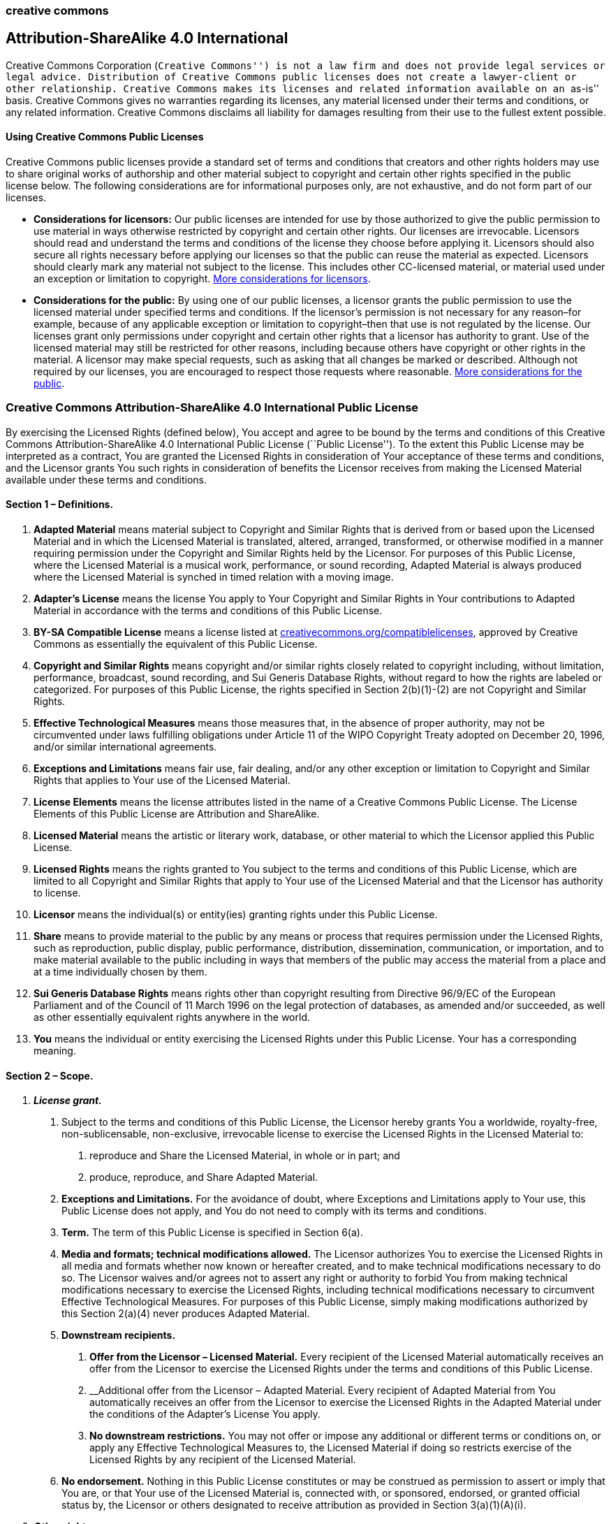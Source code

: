 creative commons
~~~~~~~~~~~~~~~~

Attribution-ShareAlike 4.0 International
----------------------------------------

Creative Commons Corporation (``Creative Commons'') is not a law firm
and does not provide legal services or legal advice. Distribution of
Creative Commons public licenses does not create a lawyer-client or
other relationship. Creative Commons makes its licenses and related
information available on an ``as-is'' basis. Creative Commons gives no
warranties regarding its licenses, any material licensed under their
terms and conditions, or any related information. Creative Commons
disclaims all liability for damages resulting from their use to the
fullest extent possible.

Using Creative Commons Public Licenses
^^^^^^^^^^^^^^^^^^^^^^^^^^^^^^^^^^^^^^

Creative Commons public licenses provide a standard set of terms and
conditions that creators and other rights holders may use to share
original works of authorship and other material subject to copyright and
certain other rights specified in the public license below. The
following considerations are for informational purposes only, are not
exhaustive, and do not form part of our licenses.

* *Considerations for licensors:* Our public licenses are intended for
use by those authorized to give the public permission to use material in
ways otherwise restricted by copyright and certain other rights. Our
licenses are irrevocable. Licensors should read and understand the terms
and conditions of the license they choose before applying it. Licensors
should also secure all rights necessary before applying our licenses so
that the public can reuse the material as expected. Licensors should
clearly mark any material not subject to the license. This includes
other CC-licensed material, or material used under an exception or
limitation to copyright.
http://wiki.creativecommons.org/Considerations_for_licensors_and_licensees#Considerations_for_licensors[More
considerations for licensors].
* *Considerations for the public:* By using one of our public licenses,
a licensor grants the public permission to use the licensed material
under specified terms and conditions. If the licensor’s permission is
not necessary for any reason–for example, because of any applicable
exception or limitation to copyright–then that use is not regulated by
the license. Our licenses grant only permissions under copyright and
certain other rights that a licensor has authority to grant. Use of the
licensed material may still be restricted for other reasons, including
because others have copyright or other rights in the material. A
licensor may make special requests, such as asking that all changes be
marked or described. Although not required by our licenses, you are
encouraged to respect those requests where reasonable.
http://wiki.creativecommons.org/Considerations_for_licensors_and_licensees#Considerations_for_licensees[More
considerations for the public].

Creative Commons Attribution-ShareAlike 4.0 International Public License
~~~~~~~~~~~~~~~~~~~~~~~~~~~~~~~~~~~~~~~~~~~~~~~~~~~~~~~~~~~~~~~~~~~~~~~~

By exercising the Licensed Rights (defined below), You accept and agree
to be bound by the terms and conditions of this Creative Commons
Attribution-ShareAlike 4.0 International Public License (``Public
License''). To the extent this Public License may be interpreted as a
contract, You are granted the Licensed Rights in consideration of Your
acceptance of these terms and conditions, and the Licensor grants You
such rights in consideration of benefits the Licensor receives from
making the Licensed Material available under these terms and conditions.

Section 1 – Definitions.
^^^^^^^^^^^^^^^^^^^^^^^^

a.  *Adapted Material* means material subject to Copyright and Similar
Rights that is derived from or based upon the Licensed Material and in
which the Licensed Material is translated, altered, arranged,
transformed, or otherwise modified in a manner requiring permission
under the Copyright and Similar Rights held by the Licensor. For
purposes of this Public License, where the Licensed Material is a
musical work, performance, or sound recording, Adapted Material is
always produced where the Licensed Material is synched in timed relation
with a moving image.
b.  *Adapter’s License* means the license You apply to Your Copyright
and Similar Rights in Your contributions to Adapted Material in
accordance with the terms and conditions of this Public License.
c.  *BY-SA Compatible License* means a license listed at
http://creativecommons.org/compatiblelicenses[creativecommons.org/compatiblelicenses],
approved by Creative Commons as essentially the equivalent of this
Public License.
d.  *Copyright and Similar Rights* means copyright and/or similar rights
closely related to copyright including, without limitation, performance,
broadcast, sound recording, and Sui Generis Database Rights, without
regard to how the rights are labeled or categorized. For purposes of
this Public License, the rights specified in Section 2(b)(1)-(2) are not
Copyright and Similar Rights.
e.  *Effective Technological Measures* means those measures that, in the
absence of proper authority, may not be circumvented under laws
fulfilling obligations under Article 11 of the WIPO Copyright Treaty
adopted on December 20, 1996, and/or similar international agreements.
f.  *Exceptions and Limitations* means fair use, fair dealing, and/or
any other exception or limitation to Copyright and Similar Rights that
applies to Your use of the Licensed Material.
g.  *License Elements* means the license attributes listed in the name
of a Creative Commons Public License. The License Elements of this
Public License are Attribution and ShareAlike.
h.  *Licensed Material* means the artistic or literary work, database,
or other material to which the Licensor applied this Public License.
i.  *Licensed Rights* means the rights granted to You subject to the
terms and conditions of this Public License, which are limited to all
Copyright and Similar Rights that apply to Your use of the Licensed
Material and that the Licensor has authority to license.
j.  *Licensor* means the individual(s) or entity(ies) granting rights
under this Public License.
k.  *Share* means to provide material to the public by any means or
process that requires permission under the Licensed Rights, such as
reproduction, public display, public performance, distribution,
dissemination, communication, or importation, and to make material
available to the public including in ways that members of the public may
access the material from a place and at a time individually chosen by
them.
l.  *Sui Generis Database Rights* means rights other than copyright
resulting from Directive 96/9/EC of the European Parliament and of the
Council of 11 March 1996 on the legal protection of databases, as
amended and/or succeeded, as well as other essentially equivalent rights
anywhere in the world.
m.  *You* means the individual or entity exercising the Licensed Rights
under this Public License. Your has a corresponding meaning.

Section 2 – Scope.
^^^^^^^^^^^^^^^^^^

a.  *_License grant._*
1.  Subject to the terms and conditions of this Public License, the
Licensor hereby grants You a worldwide, royalty-free, non-sublicensable,
non-exclusive, irrevocable license to exercise the Licensed Rights in
the Licensed Material to:
+
A. reproduce and Share the Licensed Material, in whole or in part; and
+
B. produce, reproduce, and Share Adapted Material.
2.  *Exceptions and Limitations.* For the avoidance of doubt, where
Exceptions and Limitations apply to Your use, this Public License does
not apply, and You do not need to comply with its terms and conditions.
3.  *Term.* The term of this Public License is specified in Section
6(a).
4.  *Media and formats; technical modifications allowed.* The Licensor
authorizes You to exercise the Licensed Rights in all media and formats
whether now known or hereafter created, and to make technical
modifications necessary to do so. The Licensor waives and/or agrees not
to assert any right or authority to forbid You from making technical
modifications necessary to exercise the Licensed Rights, including
technical modifications necessary to circumvent Effective Technological
Measures. For purposes of this Public License, simply making
modifications authorized by this Section 2(a)(4) never produces Adapted
Material.
5.  *Downstream recipients.*
+
A. *Offer from the Licensor – Licensed Material.* Every recipient of the
Licensed Material automatically receives an offer from the Licensor to
exercise the Licensed Rights under the terms and conditions of this
Public License.
+
B. __Additional offer from the Licensor – Adapted Material. Every
recipient of Adapted Material from You automatically receives an offer
from the Licensor to exercise the Licensed Rights in the Adapted
Material under the conditions of the Adapter’s License You apply.
+
C. *No downstream restrictions.* You may not offer or impose any
additional or different terms or conditions on, or apply any Effective
Technological Measures to, the Licensed Material if doing so restricts
exercise of the Licensed Rights by any recipient of the Licensed
Material.
6.  *No endorsement.* Nothing in this Public License constitutes or may
be construed as permission to assert or imply that You are, or that Your
use of the Licensed Material is, connected with, or sponsored, endorsed,
or granted official status by, the Licensor or others designated to
receive attribution as provided in Section 3(a)(1)(A)(i).
b.  *_Other rights._*
1.  Moral rights, such as the right of integrity, are not licensed under
this Public License, nor are publicity, privacy, and/or other similar
personality rights; however, to the extent possible, the Licensor waives
and/or agrees not to assert any such rights held by the Licensor to the
limited extent necessary to allow You to exercise the Licensed Rights,
but not otherwise.
2.  Patent and trademark rights are not licensed under this Public
License.
3.  To the extent possible, the Licensor waives any right to collect
royalties from You for the exercise of the Licensed Rights, whether
directly or through a collecting society under any voluntary or waivable
statutory or compulsory licensing scheme. In all other cases the
Licensor expressly reserves any right to collect such royalties.

Section 3 – License Conditions.
^^^^^^^^^^^^^^^^^^^^^^^^^^^^^^^

Your exercise of the Licensed Rights is expressly made subject to the
following conditions.

a.  *_Attribution._*
1.  If You Share the Licensed Material (including in modified form), You
must:
+
A. retain the following if it is supplied by the Licensor with the
Licensed Material:
a.  identification of the creator(s) of the Licensed Material and any
others designated to receive attribution, in any reasonable manner
requested by the Licensor (including by pseudonym if designated);
b.  a copyright notice;
c.  a notice that refers to this Public License;
d.  a notice that refers to the disclaimer of warranties;
e.  a URI or hyperlink to the Licensed Material to the extent reasonably
practicable;
+
B. indicate if You modified the Licensed Material and retain an
indication of any previous modifications; and
+
C. indicate the Licensed Material is licensed under this Public License,
and include the text of, or the URI or hyperlink to, this Public
License.
2.  You may satisfy the conditions in Section 3(a)(1) in any reasonable
manner based on the medium, means, and context in which You Share the
Licensed Material. For example, it may be reasonable to satisfy the
conditions by providing a URI or hyperlink to a resource that includes
the required information.
3.  If requested by the Licensor, You must remove any of the information
required by Section 3(a)(1)(A) to the extent reasonably practicable.
b.  *_ShareAlike._*

In addition to the conditions in Section 3(a), if You Share Adapted
Material You produce, the following conditions also apply.

1.  The Adapter’s License You apply must be a Creative Commons license
with the same License Elements, this version or later, or a BY-SA
Compatible License.
2.  You must include the text of, or the URI or hyperlink to, the
Adapter’s License You apply. You may satisfy this condition in any
reasonable manner based on the medium, means, and context in which You
Share Adapted Material.
3.  You may not offer or impose any additional or different terms or
conditions on, or apply any Effective Technological Measures to, Adapted
Material that restrict exercise of the rights granted under the
Adapter’s License You apply.

Section 4 – Sui Generis Database Rights.
^^^^^^^^^^^^^^^^^^^^^^^^^^^^^^^^^^^^^^^^

Where the Licensed Rights include Sui Generis Database Rights that apply
to Your use of the Licensed Material:

a.  for the avoidance of doubt, Section 2(a)(1) grants You the right to
extract, reuse, reproduce, and Share all or a substantial portion of the
contents of the database;
b.  if You include all or a substantial portion of the database contents
in a database in which You have Sui Generis Database Rights, then the
database in which You have Sui Generis Database Rights (but not its
individual contents) is Adapted Material, including for purposes of
Section 3(b); and
c.  You must comply with the conditions in Section 3(a) if You Share all
or a substantial portion of the contents of the database.

For the avoidance of doubt, this Section 4 supplements and does not
replace Your obligations under this Public License where the Licensed
Rights include other Copyright and Similar Rights.

Section 5 – Disclaimer of Warranties and Limitation of Liability.
^^^^^^^^^^^^^^^^^^^^^^^^^^^^^^^^^^^^^^^^^^^^^^^^^^^^^^^^^^^^^^^^^

a.  *Unless otherwise separately undertaken by the Licensor, to the
extent possible, the Licensor offers the Licensed Material as-is and
as-available, and makes no representations or warranties of any kind
concerning the Licensed Material, whether express, implied, statutory,
or other. This includes, without limitation, warranties of title,
merchantability, fitness for a particular purpose, non-infringement,
absence of latent or other defects, accuracy, or the presence or absence
of errors, whether or not known or discoverable. Where disclaimers of
warranties are not allowed in full or in part, this disclaimer may not
apply to You.*
b.  *To the extent possible, in no event will the Licensor be liable to
You on any legal theory (including, without limitation, negligence) or
otherwise for any direct, special, indirect, incidental, consequential,
punitive, exemplary, or other losses, costs, expenses, or damages
arising out of this Public License or use of the Licensed Material, even
if the Licensor has been advised of the possibility of such losses,
costs, expenses, or damages. Where a limitation of liability is not
allowed in full or in part, this limitation may not apply to You.*
c.  The disclaimer of warranties and limitation of liability provided
above shall be interpreted in a manner that, to the extent possible,
most closely approximates an absolute disclaimer and waiver of all
liability.

Section 6 – Term and Termination.
^^^^^^^^^^^^^^^^^^^^^^^^^^^^^^^^^

a.  This Public License applies for the term of the Copyright and
Similar Rights licensed here. However, if You fail to comply with this
Public License, then Your rights under this Public License terminate
automatically.
b.  Where Your right to use the Licensed Material has terminated under
Section 6(a), it reinstates:
1.  automatically as of the date the violation is cured, provided it is
cured within 30 days of Your discovery of the violation; or
2.  upon express reinstatement by the Licensor.
+
For the avoidance of doubt, this Section 6(b) does not affect any right
the Licensor may have to seek remedies for Your violations of this
Public License.
c.  For the avoidance of doubt, the Licensor may also offer the Licensed
Material under separate terms or conditions or stop distributing the
Licensed Material at any time; however, doing so will not terminate this
Public License.
d.  Sections 1, 5, 6, 7, and 8 survive termination of this Public
License.

Section 7 – Other Terms and Conditions.
^^^^^^^^^^^^^^^^^^^^^^^^^^^^^^^^^^^^^^^

a.  The Licensor shall not be bound by any additional or different terms
or conditions communicated by You unless expressly agreed.
b.  Any arrangements, understandings, or agreements regarding the
Licensed Material not stated herein are separate from and independent of
the terms and conditions of this Public License.

Section 8 – Interpretation.
^^^^^^^^^^^^^^^^^^^^^^^^^^^

a.  For the avoidance of doubt, this Public License does not, and shall
not be interpreted to, reduce, limit, restrict, or impose conditions on
any use of the Licensed Material that could lawfully be made without
permission under this Public License.
b.  To the extent possible, if any provision of this Public License is
deemed unenforceable, it shall be automatically reformed to the minimum
extent necessary to make it enforceable. If the provision cannot be
reformed, it shall be severed from this Public License without affecting
the enforceability of the remaining terms and conditions.
c.  No term or condition of this Public License will be waived and no
failure to comply consented to unless expressly agreed to by the
Licensor.
d.  Nothing in this Public License constitutes or may be interpreted as
a limitation upon, or waiver of, any privileges and immunities that
apply to the Licensor or You, including from the legal processes of any
jurisdiction or authority.

______________________________________________________________________________________________________________________________________________________________________________________________________________________________________________________________________________________________________________________________________________________________________________________________________________________________________________________________________________________________________________________________________________________________________________________________________________________________________________________________________________________________________________________________________________________________________________________________________________________________________________________________________________________________________________________________________________________________________________________________________________________________________________________________________________________________________________________________________________________
Creative Commons is not a party to its public licenses. Notwithstanding,
Creative Commons may elect to apply one of its public licenses to
material it publishes and in those instances will be considered the
``Licensor.'' The text of the Creative Commons public licenses is
dedicated to the public domain under the
https://creativecommons.org/publicdomain/zero/1.0/legalcode[CC0 Public
Domain Dedication]. Except for the limited purpose of indicating that
material is shared under a Creative Commons public license or as
otherwise permitted by the Creative Commons policies published at
http://creativecommons.org/policies[creativecommons.org/policies],
Creative Commons does not authorize the use of the trademark ``Creative
Commons'' or any other trademark or logo of Creative Commons without its
prior written consent including, without limitation, in connection with
any unauthorized modifications to any of its public licenses or any
other arrangements, understandings, or agreements concerning use of
licensed material. For the avoidance of doubt, this paragraph does not
form part of the public licenses.

Creative Commons may be contacted at creativecommons.org.
______________________________________________________________________________________________________________________________________________________________________________________________________________________________________________________________________________________________________________________________________________________________________________________________________________________________________________________________________________________________________________________________________________________________________________________________________________________________________________________________________________________________________________________________________________________________________________________________________________________________________________________________________________________________________________________________________________________________________________________________________________________________________________________________________________________________________________________________________________________

